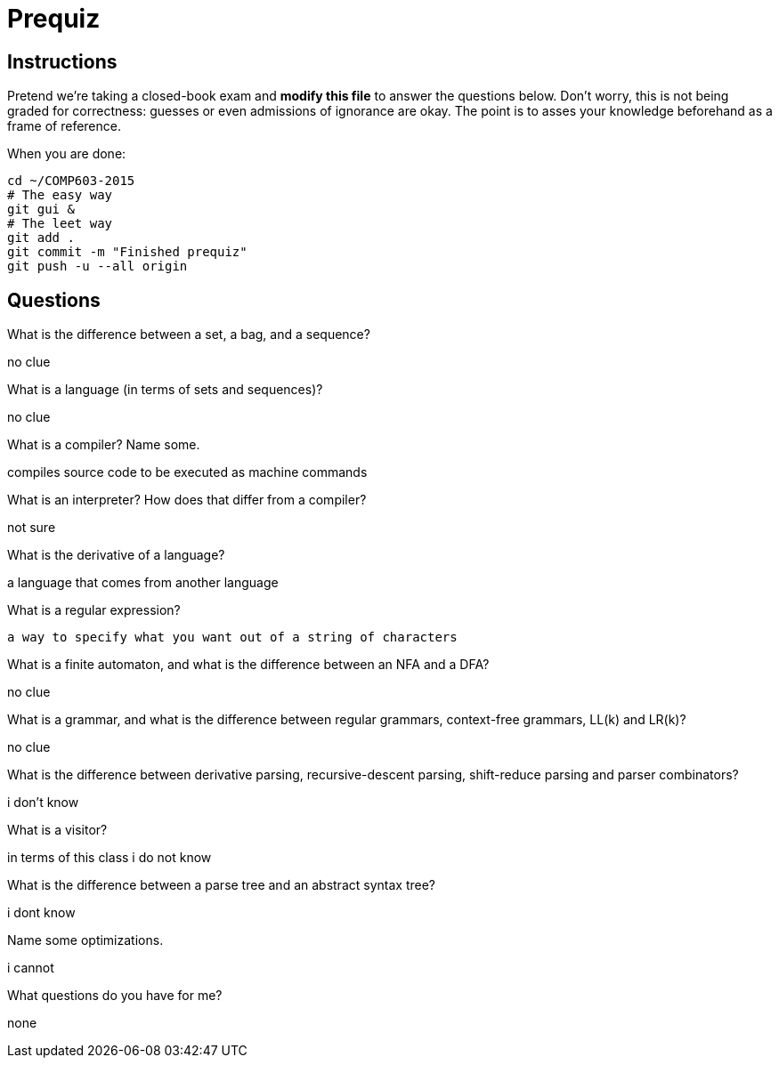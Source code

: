 = Prequiz

== Instructions

Pretend we're taking a closed-book exam and *modify this file* to answer the questions below.
Don't worry, this is not being graded for correctness: guesses or even admissions of ignorance are okay.
The point is to asses your knowledge beforehand as a frame of reference.

When you are done:

----
cd ~/COMP603-2015
# The easy way
git gui &
# The leet way
git add .
git commit -m "Finished prequiz"
git push -u --all origin
----

== Questions

What is the difference between a set, a bag, and a sequence?

no clue

What is a language (in terms of sets and sequences)?

no clue

What is a compiler? Name some.

compiles source code to be executed as machine commands

What is an interpreter? How does that differ from a compiler?

not sure

What is the derivative of a language?

a language that comes from another language

What is a regular expression?

 a way to specify what you want out of a string of characters

What is a finite automaton, and what is the difference between an NFA and a DFA?

no clue

What is a grammar, and what is the difference between regular grammars, context-free grammars, LL(k) and LR(k)?

no clue

What is the difference between derivative parsing, recursive-descent parsing, shift-reduce parsing and parser combinators?

i don't know

What is a visitor?

in terms of this class i do not know

What is the difference between a parse tree and an abstract syntax tree?

i dont know

Name some optimizations.

i cannot

What questions do you have for me?

none
